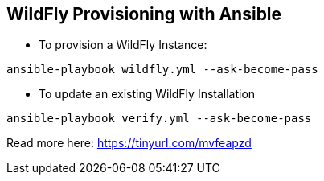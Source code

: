 == WildFly Provisioning with Ansible

* To provision a WildFly Instance:

----
ansible-playbook wildfly.yml --ask-become-pass
----

* To update an existing WildFly Installation 

----
ansible-playbook verify.yml --ask-become-pass
----

Read more here: https://tinyurl.com/mvfeapzd